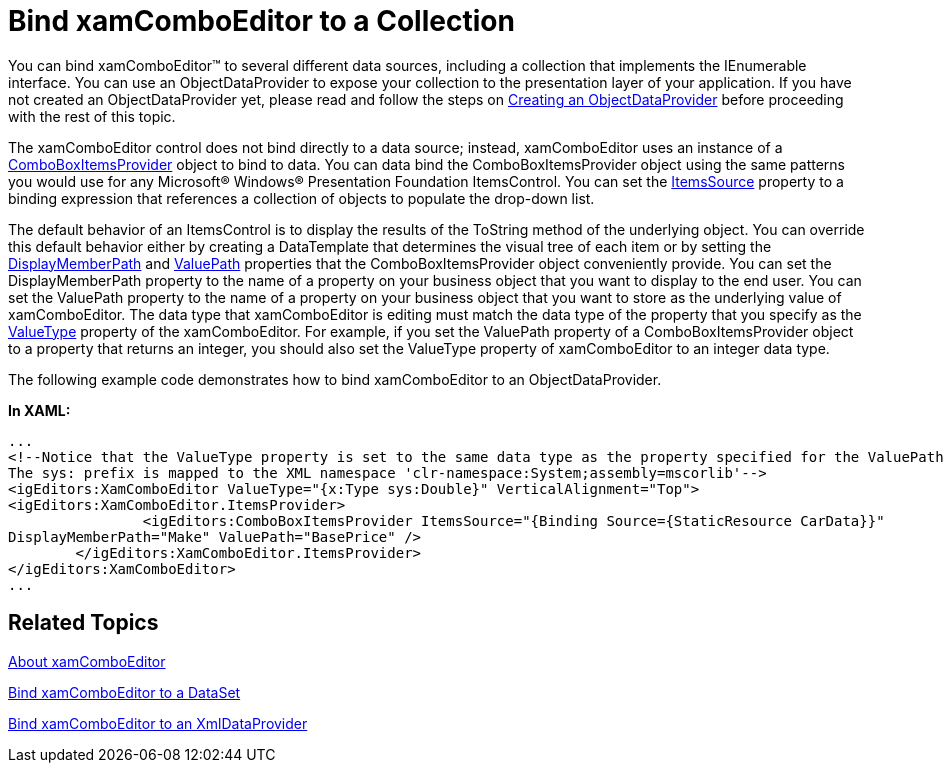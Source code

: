 ﻿////

|metadata|
{
    "name": "xamcomboeditor-bind-xamcomboeditor-to-a-collection",
    "controlName": ["xamComboEditor"],
    "tags": ["Getting Started","How Do I"],
    "guid": "{58C79DF9-473C-4DC4-9E64-1A927E83DD65}",  
    "buildFlags": [],
    "createdOn": "2012-09-05T19:05:30.0819781Z"
}
|metadata|
////

= Bind xamComboEditor to a Collection

You can bind xamComboEditor™ to several different data sources, including a collection that implements the IEnumerable interface. You can use an ObjectDataProvider to expose your collection to the presentation layer of your application. If you have not created an ObjectDataProvider yet, please read and follow the steps on link:creating-an-objectdataprovider.html[Creating an ObjectDataProvider] before proceeding with the rest of this topic.

The xamComboEditor control does not bind directly to a data source; instead, xamComboEditor uses an instance of a link:{ApiPlatform}editors{ApiVersion}~infragistics.windows.editors.comboboxitemsprovider.html[ComboBoxItemsProvider] object to bind to data. You can data bind the ComboBoxItemsProvider object using the same patterns you would use for any Microsoft® Windows® Presentation Foundation ItemsControl. You can set the link:{ApiPlatform}editors{ApiVersion}~infragistics.windows.editors.comboboxitemsprovider~itemssource.html[ItemsSource] property to a binding expression that references a collection of objects to populate the drop-down list.

The default behavior of an ItemsControl is to display the results of the ToString method of the underlying object. You can override this default behavior either by creating a DataTemplate that determines the visual tree of each item or by setting the link:{ApiPlatform}editors{ApiVersion}~infragistics.windows.editors.comboboxitemsprovider~displaymemberpath.html[DisplayMemberPath] and link:{ApiPlatform}editors{ApiVersion}~infragistics.windows.editors.comboboxitemsprovider~valuepath.html[ValuePath] properties that the ComboBoxItemsProvider object conveniently provide. You can set the DisplayMemberPath property to the name of a property on your business object that you want to display to the end user. You can set the ValuePath property to the name of a property on your business object that you want to store as the underlying value of xamComboEditor. The data type that xamComboEditor is editing must match the data type of the property that you specify as the link:{ApiPlatform}editors{ApiVersion}~infragistics.windows.editors.valueeditor~valuetype.html[ValueType] property of the xamComboEditor. For example, if you set the ValuePath property of a ComboBoxItemsProvider object to a property that returns an integer, you should also set the ValueType property of xamComboEditor to an integer data type.

The following example code demonstrates how to bind xamComboEditor to an ObjectDataProvider.

*In XAML:*

----
...
<!--Notice that the ValueType property is set to the same data type as the property specified for the ValuePath property.
The sys: prefix is mapped to the XML namespace 'clr-namespace:System;assembly=mscorlib'-->
<igEditors:XamComboEditor ValueType="{x:Type sys:Double}" VerticalAlignment="Top">
<igEditors:XamComboEditor.ItemsProvider>
                <igEditors:ComboBoxItemsProvider ItemsSource="{Binding Source={StaticResource CarData}}" 
DisplayMemberPath="Make" ValuePath="BasePrice" />
        </igEditors:XamComboEditor.ItemsProvider>
</igEditors:XamComboEditor>
...
----

== Related Topics

link:wpf-xamcomboeditor-about-xamcomboeditor.html[About xamComboEditor]

link:xamcomboeditor-bind-xamcomboeditor-to-a-dataset.html[Bind xamComboEditor to a DataSet]

link:xamcomboeditor-bind-xamcomboeditor-to-an-xmldataprovider.html[Bind xamComboEditor to an XmlDataProvider]